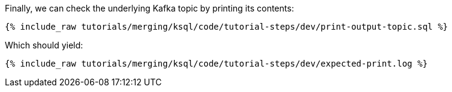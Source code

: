 Finally, we can check the underlying Kafka topic by printing its contents:

+++++
<pre class="snippet"><code class="sql">{% include_raw tutorials/merging/ksql/code/tutorial-steps/dev/print-output-topic.sql %}</code></pre>
+++++

Which should yield:

+++++
<pre class="snippet"><code class="shell">{% include_raw tutorials/merging/ksql/code/tutorial-steps/dev/expected-print.log %}</code></pre>
+++++
